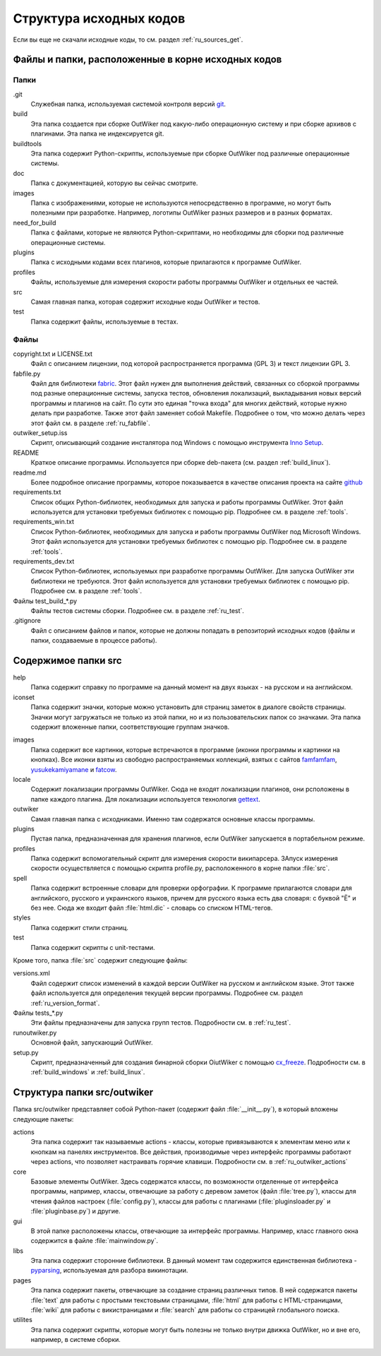 .. _ru_sources_struct:

Структура исходных кодов
========================

Если вы еще не скачали исходные коды, то см. раздел :ref:`ru_sources_get`.

Файлы и папки, расположенные в корне исходных кодов
---------------------------------------------------

Папки
~~~~~

.git
    Служебная папка, используемая системой контроля версий git_.

build
    Эта папка создается при сборке OutWiker под какую-либо операционную систему и при сборке архивов с плагинами. Эта папка не индексируется git.

buildtools
    Эта папка содержит Python-скрипты, используемые при сборке OutWiker под различные операционные системы.

doc
    Папка с документацией, которую вы сейчас смотрите.

images
    Папка с изображениями, которые не используются непосредственно в программе, но могут быть полезными при разработке. Например, логотипы OutWiker разных размеров и в разных форматах.

need_for_build
    Папка с файлами, которые не являются Python-скриптами, но необходимы для сборки под различные операционные системы.

plugins
    Папка с исходными кодами всех плагинов, которые прилагаются к программе OutWiker.

profiles
    Файлы, используемые для измерения скорости работы программы OutWiker и отдельных ее частей.

src
    Самая главная папка, которая содержит исходные коды OutWiker и тестов.

test
    Папка содержит файлы, используемые в тестах.


Файлы
~~~~~

copyright.txt и LICENSE.txt
    Файл с описанием лицензии, под которой распространяется программа (GPL 3) и текст лицензии GPL 3.

fabfile.py
    Файл для библиотеки fabric_. Этот файл нужен для выполнения действий, связанных со сборкой программы под разные операционные системы, запуска тестов, обновления локализаций, выкладывания новых версий программы и плагинов на сайт. По сути это единая "точка входа" для многих действий, которые нужно делать при разработке. Также этот файл заменяет собой Makefile. Подробнее о том, что можно делать через этот файл см. в разделе :ref:`ru_fabfile`.

outwiker_setup.iss
    Скрипт, описывающий создание инсталятора под Windows с помощью инструмента `Inno Setup <http://www.jrsoftware.org/isinfo.php>`_.

README
    Краткое описание программы. Используется при сборке deb-пакета (см. раздел :ref:`build_linux`).

readme.md
    Более подробное описание программы, которое показывается в качестве описания проекта на сайте `github <https://github.com/Jenyay/outwiker>`_

requirements.txt
    Список общих Python-библиотек, необходимых для запуска и работы программы OutWiker. Этот файл используется для установки требуемых библиотек с помощью pip. Подробнее см. в разделе :ref:`tools`.

requirements_win.txt
    Список Python-библиотек, необходимых для запуска и работы программы OutWiker под Microsoft Windows. Этот файл используется для установки требуемых библиотек с помощью pip. Подробнее см. в разделе :ref:`tools`.

requirements_dev.txt
    Список Python-библиотек, используемых при разработке программы OutWiker. Для запуска OutWiker эти библиотеки не требуются. Этот файл используется для установки требуемых библиотек с помощью pip. Подробнее см. в разделе :ref:`tools`.

Файлы test_build_*.py
    Файлы тестов системы сборки. Подробнее см. в разделе :ref:`ru_test`.

.gitignore
    Файл с описанием файлов и папок, которые не должны попадать в репозиторий исходных кодов (файлы и папки, создаваемые в процессе работы).


Содержимое папки src
--------------------

.. image:: /_static/src_struct.png


help
    Папка содержит справку по программе на данный момент на двух языках - на русском и на английском.

iconset
    Папка содержит значки, которые можно установить  для страниц заметок в диалоге свойств страницы. Значки могут загружаться не только из этой папки, но и из пользовательских папок со значками. Эта папка содержит вложенные папки, соответствующие группам значков.

.. image:: /_static/page_icons.png

images
    Папка содержит все картинки, которые встречаются в программе (иконки программы и картинки на кнопках). Все иконки взяты из свободно распространяемых коллекций, взятых с сайтов famfamfam_, yusukekamiyamane_ и fatcow_.

locale
    Содержит локализации программы OutWiker. Сюда не входят локализации плагинов, они рсположены в папке каждого плагина. Для локализации используется технология gettext_.

outwiker
    Самая главная папка с исходниками. Именно там содержатся основные классы программы.

plugins
    Пустая папка, предназначенная для хранения плагинов, если OutWiker запускается в портабельном режиме.

profiles
    Папка содержит вспомогательный скрипт для измерения скорости википарсера. ЗАпуск измерения скорости осуществляется с помощью скрипта profile.py, расположенного в корне папки :file:`src`.

spell
    Папка содержит встроенные словари для проверки орфографии. К программе прилагаются словари для английского, русского и украинского языков, причем для русского языка есть два словаря: с буквой "Ё" и без нее. Сюда же входит файл :file:`html.dic` - словарь со списком HTML-тегов.

styles
    Папка содержит стили страниц.

test
    Папка содержит скрипты с unit-тестами.

Кроме того, папка :file:`src` содержит следующие файлы:

versions.xml
    Файл содержит список изменений в каждой версии OutWiker на русском и английском языке. Этот также файл используется для определения текущей версии программы. Подробнее см. раздел :ref:`ru_version_format`.

Файлы tests_*.py
    Эти файлы предназначены для запуска групп тестов. Подробности см. в :ref:`ru_test`.

runoutwiker.py
    Основной файл, запускающий OutWiker.

setup.py
    Скрипт, предназначенный для создания бинарной сборки OiutWiker с помощью cx_freeze_. Подробности см. в :ref:`build_windows` и :ref:`build_linux`.


.. _ru_sources_struct_src:

Структура папки src/outwiker
----------------------------

Папка src/outwiker представляет собой Python-пакет (содержит файл :file:`__init__.py`), в который вложены следующие пакеты:

.. image:: /_static/src_outwiker_struct.png

actions
    Эта папка содержит так называемые actions - классы, которые привязываются к элементам меню или к кнопкам на панелях инструментов. Все действия, производимые через интерфейс программы работают через actions, что позволяет настраивать горячие клавиши. Подробности см. в :ref:`ru_outwiker_actions`

core
    Базовые элементы OutWiker. Здесь содержатся классы, по возможности отделенные от интерфейса программы, например, классы, отвечающие за работу с деревом заметок (файл :file:`tree.py`), классы для чтения файлов настроек (:file:`config.py`), классы для работы с плагинами (:file:`pluginsloader.py` и :file:`pluginbase.py`) и другие.

gui
    В этой папке расположены классы, отвечающие за интерфейс программы. Например, класс главного окна содержится в файле :file:`mainwindow.py`.

libs
    Эта папка содержит сторонние библиотеки. В данный момент там содержится единственная библиотека - pyparsing_, используемая для разбора викинотации.

pages
    Эта папка содержит пакеты, отвечающие за создание страниц различных типов. В ней содержатся пакеты :file:`text` для работы с простыми текстовыми страницами, :file:`html` для работы с HTML-страницами, :file:`wiki` для работы с викистраницами и :file:`search` для работы со страницей глобального поиска.

utilites
    Эта папка содержит скрипты, которые могут быть полезны не только внутри движка OutWiker, но и вне его, например, в системе сборки.



.. _git: https://git-scm.com/
.. _fabric: http://www.fabfile.org/
.. _famfamfam: http://www.famfamfam.com/lab/icons/silk/
.. _yusukekamiyamane: http://p.yusukekamiyamane.com/
.. _fatcow: http://www.fatcow.com/free-icons
.. _gettext: http://ru.wikipedia.org/wiki/Gettext
.. _cx_freeze: http://cx-freeze.sourceforge.net/
.. _pyparsing: http://pyparsing.wikispaces.com/
